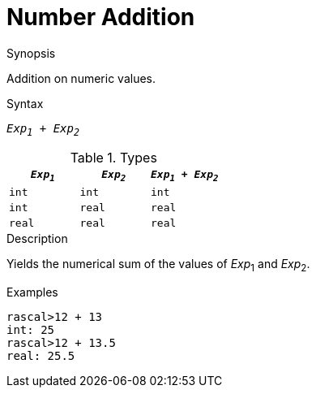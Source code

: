 
[[Number-Addition]]
# Number Addition
:concept: Expressions/Values/Number/Addition

.Synopsis
Addition on numeric values.

.Syntax
`_Exp~1~_ + _Exp~2~_`

.Types


|====
| `_Exp~1~_`  |  `_Exp~2~_` | `_Exp~1~_ + _Exp~2~_` 

| `int`      |  `int`     | `int`                
| `int`      |  `real`    | `real`               
| `real`     |  `real`    | `real`               
|====

.Function

.Description
Yields the numerical sum of the values of _Exp_~1~ and _Exp_~2~.

.Examples
[source,rascal-shell]
----
rascal>12 + 13
int: 25
rascal>12 + 13.5
real: 25.5
----

.Benefits

.Pitfalls


:leveloffset: +1

:leveloffset: -1